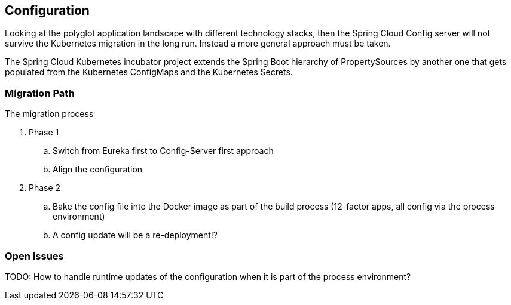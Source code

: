 == Configuration ==
Looking at the polyglot application landscape with different technology stacks, then the Spring Cloud Config server
will not survive the Kubernetes migration in the long run. Instead a more general approach must be taken.

The Spring Cloud Kubernetes incubator project extends the Spring Boot hierarchy of PropertySources by
another one that gets populated from the Kubernetes ConfigMaps and the Kubernetes Secrets.


=== Migration Path ===
The migration process

. Phase 1
.. Switch from Eureka first to Config-Server first approach
.. Align the configuration
. Phase 2
.. Bake the config file into the Docker image as part of the build process (12-factor apps, all config via
the process environment)
.. A config update will be a re-deployment!?

=== Open Issues ===

TODO: How to handle runtime updates of the configuration when it is part of the process environment?

